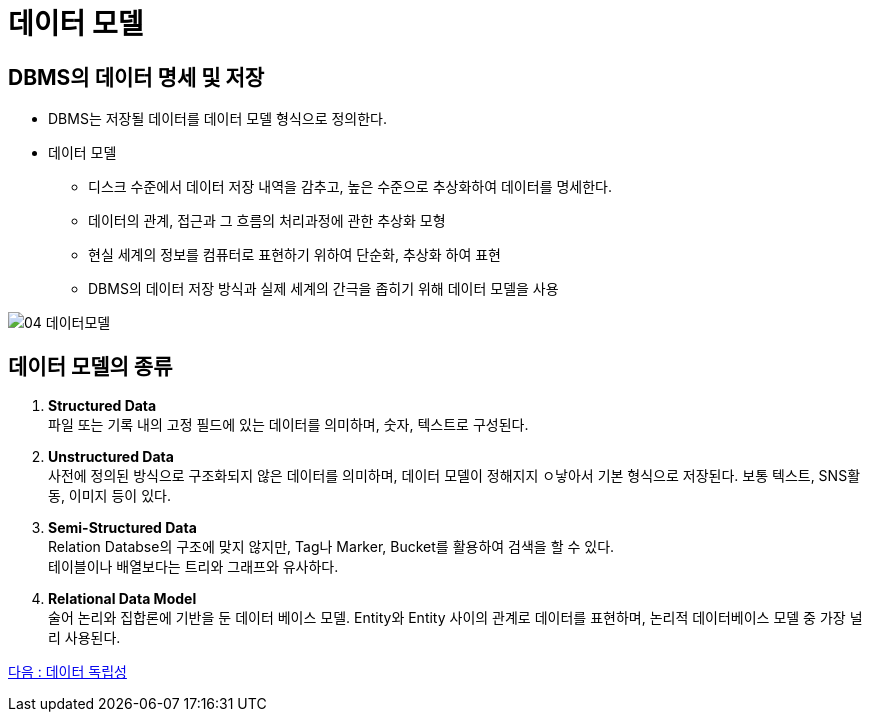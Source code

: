 = 데이터 모델

== DBMS의 데이터 명세 및 저장

* DBMS는 저장될 데이터를 데이터 모델 형식으로 정의한다.

* 데이터 모델
** 디스크 수준에서 데이터 저장 내역을 감추고, 높은 수준으로 추상화하여 데이터를 명세한다.
** 데이터의 관계, 접근과 그 흐름의 처리과정에 관한 추상화 모형
** 현실 세계의 정보를 컴퓨터로 표현하기 위하여 단순화, 추상화 하여 표현
** DBMS의 데이터 저장 방식과 실제 세계의 간극을 좁히기 위해 데이터 모델을 사용

[.text-center]
image::image/04_데이터모델.png[]

== 데이터 모델의 종류

. *Structured Data* +
파일 또는 기록 내의 고정 필드에 있는 데이터를 의미하며, 숫자, 텍스트로 구성된다.

. *Unstructured Data* +
사전에 정의된 방식으로 구조화되지 않은 데이터를 의미하며, 데이터 모델이 정해지지 ㅇ낳아서 기본 형식으로 저장된다.
보통 텍스트, SNS활동, 이미지 등이 있다.

. *Semi-Structured Data* +
Relation Databse의 구조에 맞지 않지만, Tag나 Marker, Bucket를 활용하여 검색을 할 수 있다. +
테이블이나 배열보다는 트리와 그래프와 유사하다.

. *Relational Data Model* +
술어 논리와 집합론에 기반을 둔 데이터 베이스 모델.
Entity와 Entity 사이의 관계로 데이터를 표현하며, 논리적 데이터베이스 모델 중 가장 널리 사용된다.

link:05_data_independency.adoc[다음 : 데이터 독립성]